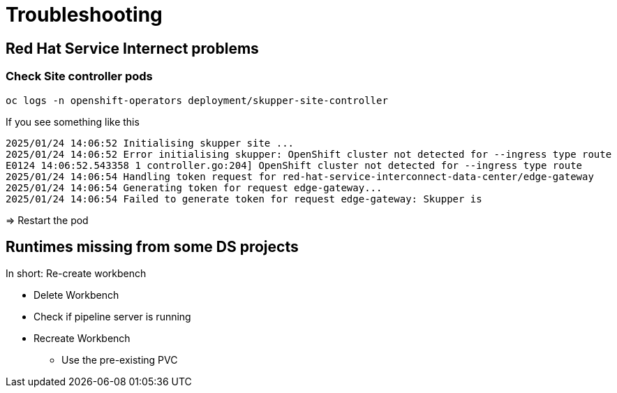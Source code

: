 # Troubleshooting

## Red Hat Service Internect problems

### Check Site controller pods

```bash
oc logs -n openshift-operators deployment/skupper-site-controller
```

If you see something like this
```
2025/01/24 14:06:52 Initialising skupper site ...
2025/01/24 14:06:52 Error initialising skupper: OpenShift cluster not detected for --ingress type route
E0124 14:06:52.543358 1 controller.go:204] OpenShift cluster not detected for --ingress type route
2025/01/24 14:06:54 Handling token request for red-hat-service-interconnect-data-center/edge-gateway
2025/01/24 14:06:54 Generating token for request edge-gateway...
2025/01/24 14:06:54 Failed to generate token for request edge-gateway: Skupper is
```

=> Restart the pod

## Runtimes missing from some DS projects 

In short: Re-create workbench

* Delete Workbench
* Check if pipeline server is running
* Recreate Workbench
** Use the pre-existing PVC
